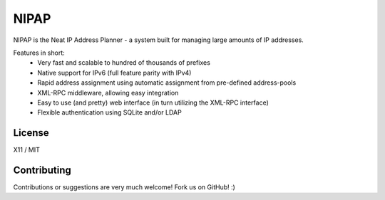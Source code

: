 NIPAP
=====
NIPAP is the Neat IP Address Planner - a system built for managing large amounts of IP addresses.

Features in short:
 * Very fast and scalable to hundred of thousands of prefixes
 * Native support for IPv6 (full feature parity with IPv4)
 * Rapid address assignment using automatic assignment from pre-defined address-pools
 * XML-RPC middleware, allowing easy integration
 * Easy to use (and pretty) web interface (in turn utilizing the XML-RPC interface)
 * Flexible authentication using SQLite and/or LDAP

License
-------
X11 / MIT

Contributing
------------
Contributions or suggestions are very much welcome! Fork us on GitHub! :)

